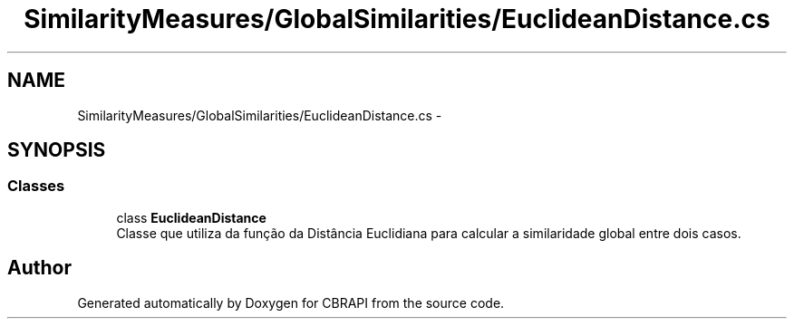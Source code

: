 .TH "SimilarityMeasures/GlobalSimilarities/EuclideanDistance.cs" 3 "Sun Nov 27 2016" "CBRAPI" \" -*- nroff -*-
.ad l
.nh
.SH NAME
SimilarityMeasures/GlobalSimilarities/EuclideanDistance.cs \- 
.SH SYNOPSIS
.br
.PP
.SS "Classes"

.in +1c
.ti -1c
.RI "class \fBEuclideanDistance\fP"
.br
.RI "Classe que utiliza da função da Distância Euclidiana para calcular a similaridade global entre dois casos\&. "
.in -1c
.SH "Author"
.PP 
Generated automatically by Doxygen for CBRAPI from the source code\&.
